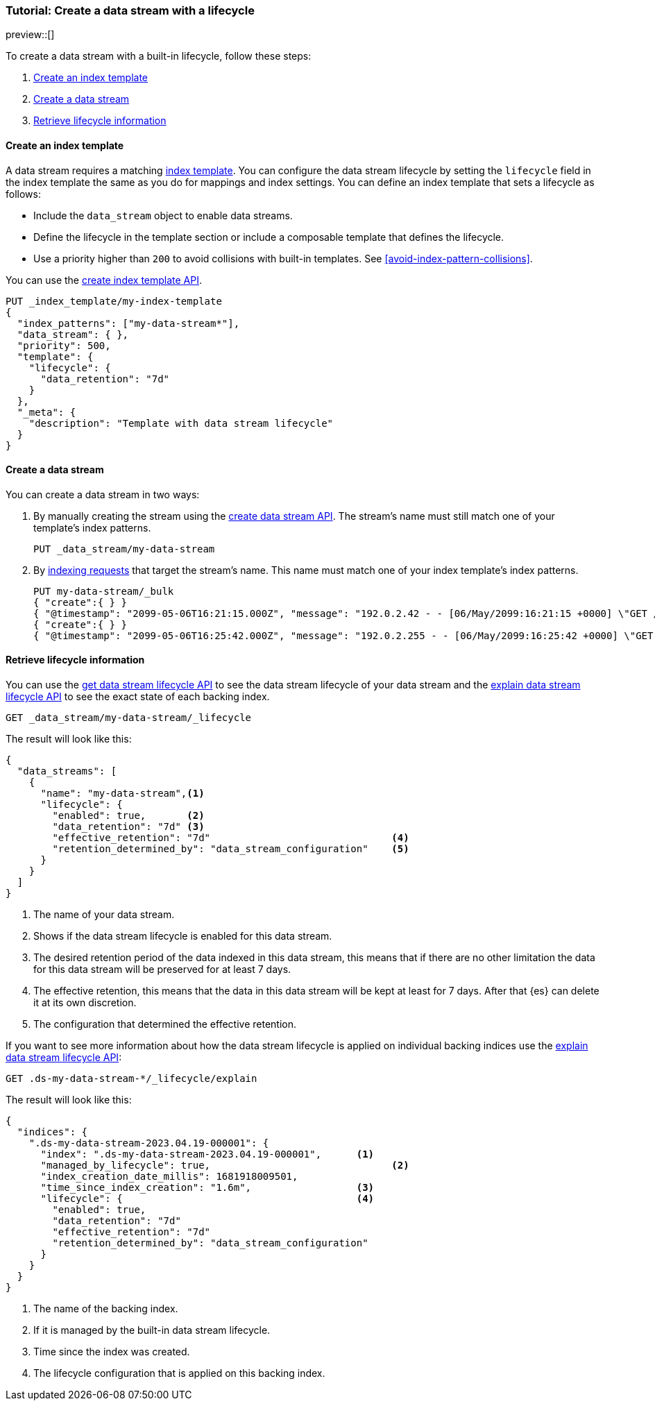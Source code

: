 [role="xpack"]
[[tutorial-manage-new-data-stream]]
=== Tutorial: Create a data stream with a lifecycle

preview::[]

To create a data stream with a built-in lifecycle, follow these steps:

. <<create-index-template-with-lifecycle>>
. <<create-data-stream-with-lifecycle>>
. <<retrieve-lifecycle-information>>

[discrete]
[[create-index-template-with-lifecycle]]
==== Create an index template

A data stream requires a matching <<index-templates,index template>>. You can configure the data stream lifecycle by
setting the `lifecycle` field in the index template the same as you do for mappings and index settings. You can define an
index template that sets a lifecycle as follows:

* Include the `data_stream` object to enable data streams.

* Define the lifecycle in the template section or include a composable template that defines the lifecycle.

* Use a priority higher than `200` to avoid collisions with built-in templates.
See <<avoid-index-pattern-collisions>>.

You can use the <<indices-put-template,create index template API>>.

[source,console]
--------------------------------------------------
PUT _index_template/my-index-template
{
  "index_patterns": ["my-data-stream*"],
  "data_stream": { },
  "priority": 500,
  "template": {
    "lifecycle": {
      "data_retention": "7d"
    }
  },
  "_meta": {
    "description": "Template with data stream lifecycle"
  }
}
--------------------------------------------------

[discrete]
[[create-data-stream-with-lifecycle]]
==== Create a data stream

You can create a data stream in two ways:

. By manually creating the stream using the <<indices-create-data-stream,create data stream API>>. The stream's name must
still match one of your template's index patterns.
+
[source,console]
--------------------------------------------------
PUT _data_stream/my-data-stream
--------------------------------------------------
// TEST[continued]

. By <<add-documents-to-a-data-stream,indexing requests>> that
target the stream's name. This name must match one of your index template's index patterns.
+
[source,console]
--------------------------------------------------
PUT my-data-stream/_bulk
{ "create":{ } }
{ "@timestamp": "2099-05-06T16:21:15.000Z", "message": "192.0.2.42 - - [06/May/2099:16:21:15 +0000] \"GET /images/bg.jpg HTTP/1.0\" 200 24736" }
{ "create":{ } }
{ "@timestamp": "2099-05-06T16:25:42.000Z", "message": "192.0.2.255 - - [06/May/2099:16:25:42 +0000] \"GET /favicon.ico HTTP/1.0\" 200 3638" }
--------------------------------------------------
// TEST[continued]

[discrete]
[[retrieve-lifecycle-information]]
==== Retrieve lifecycle information

You can use the <<data-streams-get-lifecycle,get data stream lifecycle API>> to see the data stream lifecycle of your data stream and
the <<data-streams-explain-lifecycle,explain data stream lifecycle API>> to see the exact state of each backing index.

[source,console]
--------------------------------------------------
GET _data_stream/my-data-stream/_lifecycle
--------------------------------------------------
// TEST[continued]

The result will look like this:

[source,console-result]
--------------------------------------------------
{
  "data_streams": [
    {
      "name": "my-data-stream",<1>
      "lifecycle": {
        "enabled": true,       <2>
        "data_retention": "7d" <3>
        "effective_retention": "7d"                               <4>
        "retention_determined_by": "data_stream_configuration"    <5>
      }
    }
  ]
}
--------------------------------------------------
<1> The name of your data stream.
<2> Shows if the data stream lifecycle is enabled for this data stream.
<3> The desired retention period of the data indexed in this data stream, this means that if there are no other limitation
the data for this data stream will be preserved for at least 7 days.
<4> The effective retention, this means that the data in this data stream will
be kept at least for 7 days. After that {es} can delete it at its own discretion.
<5> The configuration that determined the effective retention.

If you want to see more information about how the data stream lifecycle is applied on individual backing indices use the
<<data-streams-explain-lifecycle,explain data stream lifecycle API>>:

[source,console]
--------------------------------------------------
GET .ds-my-data-stream-*/_lifecycle/explain
--------------------------------------------------
// TEST[continued]
The result will look like this:

[source,console-result]
--------------------------------------------------
{
  "indices": {
    ".ds-my-data-stream-2023.04.19-000001": {
      "index": ".ds-my-data-stream-2023.04.19-000001",      <1>
      "managed_by_lifecycle": true,                               <2>
      "index_creation_date_millis": 1681918009501,
      "time_since_index_creation": "1.6m",                  <3>
      "lifecycle": {                                        <4>
        "enabled": true,
        "data_retention": "7d"
        "effective_retention": "7d"
        "retention_determined_by": "data_stream_configuration"
      }
    }
  }
}
--------------------------------------------------
// TESTRESPONSE[skip:the result is for illustrating purposes only]
<1> The name of the backing index.
<2> If it is managed by the built-in data stream lifecycle.
<3> Time since the index was created.
<4> The lifecycle configuration that is applied on this backing index.

//////////////////////////
[source,console]
--------------------------------------------------
DELETE _data_stream/my-data-stream
DELETE _index_template/my-index-template
--------------------------------------------------
// TEST[continued]

//////////////////////////
